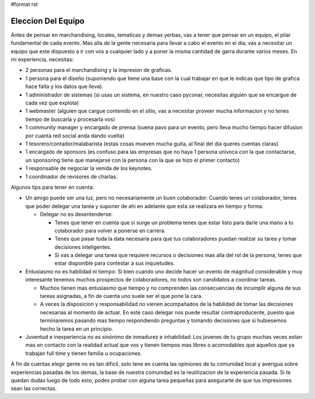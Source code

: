 #format rst

Eleccion Del Equipo
-------------------

Antes de pensar en marchandising, locales, tematicas y demas yerbas, vas a tener que pensar en un equipo, el pilar fundamental de cada evento. Mas alla de la gente necesaria para llevar a cabo el evento en el día, vas a necesitar un equipo que este dispuesto a ir con vos a cualquier lado y a poner la misma cantidad de garra durante varios meses. En mi experiencia, necesitas:

* 2 personas para el marchandising y la impresion de graficas.

* 1 persona para el diseño (suponiendo que tiene una base con la cual trabajar en que le indicas que tipo de grafica hace falta y los datos que lleva).

* 1 administrador de sistemas (si usas un sistema, en nuestro caso pyconar, necesitas alguien que se encargue de cada vez que explota)

* 1 webmaster (alguien que cargue contenido en el sitio, vas a necesitar proveer mucha informacion y no tenes tiempo de buscarla y procesarla vos)

* 1 community manager y encargado de prensa (suena pavo para un evento, pero lleva mucho tiempo hacer difusion por cuanta red social anda dando vuelta)

* 1 tesorero/contador/malabarista (estas cosas mueven mucha guita, al final del dia queres cuentas claras)

* 1 encargado de sponsors (es confuso para las empresas que no haya 1 persona univoca con la que contactarse, un sponsoring tiene que manejarse con la persona con la que se hizo el primer contacto)

* 1 responsable de negociar la venida de los keynotes.

* 1 coordinador de revisores de charlas.

Algunos tips para tener en cuenta:

* Un amigo puede ser una luz, pero no necesariamente un buen colaborador: Cuando tenes un colaborador, tenes que poder delegar una tarea y suponer de ahi en adelante que esta se realizara en tiempo y forma.

  * Delegar no es desentenderse: 

    * Tenes que tener en cuenta que si surge un problema tenes que estar listo para darle una mano a tu colaborador para volver a ponerse en carrera.

    * Tenes que pasar toda la data necesaria para que tus colaboradores puedan realizar su tarea y tomar decisiones inteligentes.

    * Si vas a delegar una tarea que requiere recursos o decisiones mas alla del rol de la persona, tenes que estar disponible para contestar a sus inquietudes.

* Entusiasmo no es habilidad ni tiempo: Si bien cuando uno decide hacer un evento de magnitud considerable y muy interesante tenemos muchos prospectos de colaboradores, no todos son candidatos a coordinar tareas. 

  * Muchos tienen mas entusiasmo que tiempo y no comprenden las consecuencias de incumplir alguna de sus tareas asignadas, a fin de cuenta uno suele ser el que pone la cara.

  * A veces la disposicion y responsabilidad no vienen acompañados de la habilidad de tomar las decisiones necesarias al momento de actuar. En este caso delegar nos puede resultar contraproducente, puesto que terminaremos pasando mas tiempo respondiendo preguntas y tomando decisiones que si hubiesemos hecho la tarea en un principio.

* Juventud e inexperiencia no es sinónimo de inmadurez e inhabilidad: Los jovenes de tu grupo muchas veces estan mas en contacto con la realidad actual que vos y tienen tiempos mas libres o acomodables que aquellos que ya trabajan full time y tienen familia u ocupaciones.

A fin de cuentas elegir gente no es tan dificil, solo tene en cuenta las opiniones de tu comunidad local y averigua sobre experiencias pasadas de los demas, la base de nuestra comunidad es la reutilizacion de la experiencia pasada. Si te quedan dudas luego de todo esto, podes probar con alguna tarea pequeñas para asegurarte de que tus impresiones sean las correctas.

